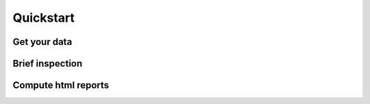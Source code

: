 Quickstart
==========

Get your data
-------------

Brief inspection
----------------

Compute html reports
--------------------
